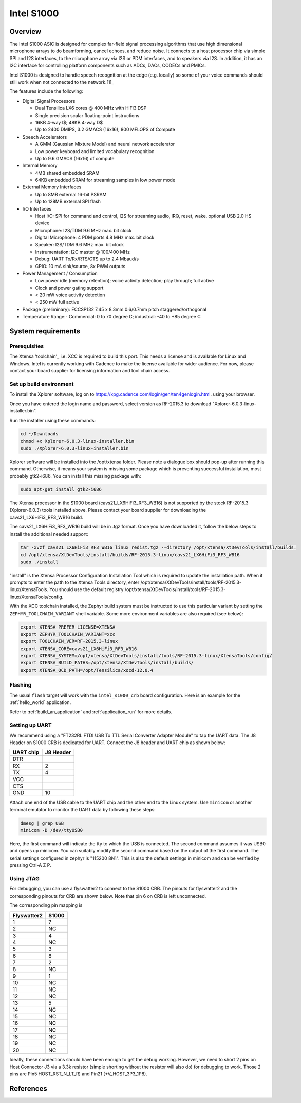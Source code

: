 .. _Intel_S1000:

Intel S1000
###########

Overview
********

The Intel S1000 ASIC is designed for complex far-field signal processing
algorithms that use high dimensional microphone arrays to do beamforming,
cancel echoes, and reduce noise. It connects to a host processor chip via
simple SPI and I2S interfaces, to the microphone array via I2S or PDM
interfaces, and to speakers via I2S. In addition, it has an I2C interface
for controlling platform components such as ADCs, DACs, CODECs and PMICs.

Intel S1000 is designed to handle speech recognition at the edge (e.g.
locally) so some of your voice commands should still work when not connected
to the network.[1]_

The features include the following:

- Digital Signal Processors

  - Dual Tensilica LX6 cores @ 400 MHz with HiFi3 DSP
  - Single precision scalar floating-point instructions
  - 16KB 4-way I$; 48KB 4-way D$
  - Up to 2400 DMIPS, 3.2 GMACS (16x16), 800 MFLOPS of Compute

- Speech Accelerators

  - A GMM (Gaussian Mixture Model) and neural network accelerator
  - Low power keyboard and limited vocabulary recognition
  - Up to 9.6 GMACS (16x16) of compute

- Internal Memory

  - 4MB shared embedded SRAM
  - 64KB embedded SRAM for streaming samples in low power mode

- External Memory Interfaces

  - Up to 8MB external 16-bit PSRAM
  - Up to 128MB external SPI flash

- I/O Interfaces

  - Host I/O: SPI for command and control, I2S for streaming audio, IRQ, reset, wake, optional USB 2.0 HS device
  - Microphone: I2S/TDM 9.6 MHz max. bit clock
  - Digital Microphone: 4 PDM ports 4.8 MHz max. bit clock
  - Speaker: I2S/TDM 9.6 MHz max. bit clock
  - Instrumentation: I2C master @ 100/400 MHz
  - Debug: UART Tx/Rx/RTS/CTS up to 2.4 Mbaud/s
  - GPIO: 10 mA sink/source, 8x PWM outputs

- Power Management / Consumption

  - Low power idle (memory retention); voice activity detection; play through; full active
  - Clock and power gating support
  - < 20 mW voice activity detection
  - < 250 mW full active

- Package (preliminary): FCCSP132 7.45 x 8.3mm 0.6/0.7mm pitch staggered/orthogonal

- Temperature Range:- Commercial: 0 to 70 degree C; industrial: -40 to +85 degree C

System requirements
*******************

Prerequisites
=============

The Xtensa 'toolchain'_ i.e. XCC is required to build this port. This needs a
license and is available for Linux and Windows. Intel is currently working with Cadence
to make the license available for wider audience. For now, please contact your board
supplier for licensing information and tool chain access.

Set up build environment
========================

To install the Xplorer software, log on to https://xpg.cadence.com/login/gen/ten4genlogin.html.
using your browser.

Once you have entered the login name and password, select version as RF-2015.3 to download
"Xplorer-6.0.3-linux-installer.bin".

Run the installer using these commands:

.. code-block:: console

   cd ~/Downloads
   chmod +x Xplorer-6.0.3-linux-installer.bin
   sudo ./Xplorer-6.0.3-linux-installer.bin

Xplorer software will be installed into the /opt/xtensa folder. Please note a dialogue box
should pop-up after running this command. Otherwise, it means your system is missing some
package which is preventing successful installation, most probably gtk2-i686.  You can
install this missing package with:

.. code-block:: console

   sudo apt-get install gtk2-i686

The Xtensa processor in the S1000 board (cavs21_LX6HiFi3_RF3_WB16) is not
supported by the stock RF-2015.3 (Xplorer-6.0.3) tools installed above. Please
contact your board supplier for downloading the cavs21_LX6HiFi3_RF3_WB16 build.

The cavs21_LX6HiFi3_RF3_WB16 build will be in .tgz format. Once you have downloaded
it, follow the below steps to install the additional needed support:

.. code-block:: console

   tar -xvzf cavs21_LX6HiFi3_RF3_WB16_linux_redist.tgz --directory /opt/xtensa/XtDevTools/install/builds.
   cd /opt/xtensa/XtDevTools/install/builds/RF-2015.3-linux/cavs21_LX6HiFi3_RF3_WB16
   sudo ./install

"install" is the Xtensa Processor Configuration Installation Tool which is required
to update the installation path. When it prompts to enter the path to the Xtensa Tools
directory, enter /opt/xtensa/XtDevTools/install/tools/RF-2015.3-linux/XtensaTools. You
should use the default registry /opt/xtensa/XtDevTools/install/tools/RF-2015.3-linux/XtensaTools/config.

With the XCC toolchain installed, the Zephyr build system must be instructed
to use this particular variant by setting the ``ZEPHYR_TOOLCHAIN_VARIANT``
shell variable. Some more environment variables are also required (see below):

.. code-block:: console

   export XTENSA_PREFER_LICENSE=XTENSA
   export ZEPHYR_TOOLCHAIN_VARIANT=xcc
   export TOOLCHAIN_VER=RF-2015.3-linux
   export XTENSA_CORE=cavs21_LX6HiFi3_RF3_WB16
   export XTENSA_SYSTEM=/opt/xtensa/XtDevTools/install/tools/RF-2015.3-linux/XtensaTools/config/
   export XTENSA_BUILD_PATHS=/opt/xtensa/XtDevTools/install/builds/
   export XTENSA_OCD_PATH=/opt/Tensilica/xocd-12.0.4

Flashing
========

The usual ``flash`` target will work with the ``intel_s1000_crb`` board
configuration. Here is an example for the :ref:`hello_world`
application.

.. zephyr-app-commands::
   :zephyr-app: samples/hello_world
   :board: intel_s1000_crb
   :goals: flash

Refer to :ref:`build_an_application` and :ref:`application_run` for
more details.

Setting up UART
===============

We recommend using a "FT232RL FTDI USB To TTL Serial Converter Adapter Module"
to tap the UART data. The J8 Header on S1000 CRB is dedicated for UART.
Connect the J8 header and UART chip as shown below:

+------------+-----------+
| UART chip  | J8 Header |
+============+===========+
| DTR        |           |
+------------+-----------+
| RX         | 2         |
+------------+-----------+
| TX         | 4         |
+------------+-----------+
| VCC        |           |
+------------+-----------+
| CTS        |           |
+------------+-----------+
| GND        | 10        |
+------------+-----------+

Attach one end of the USB cable to the UART chip and the other end to the
Linux system. Use ``minicom`` or another terminal emulator to monitor the
UART data by following these steps:

.. code-block:: console

   dmesg | grep USB
   minicom -D /dev/ttyUSB0

Here, the first command will indicate the tty to which the USB is connected.
The second command assumes it was USB0 and opens up minicom. You can suitably
modify the second command based on the output of the first command. The serial
settings configured in zephyr is "115200 8N1". This is also the default
settings in minicom and can be verified by pressing Ctrl-A Z P.

Using JTAG
==========

For debugging, you can use a flyswatter2 to connect to the S1000 CRB.
The pinouts for flyswatter2 and the corresponding pinouts for CRB are
shown below. Note that pin 6 on CRB is left unconnected.

The corresponding pin mapping is

+-------------+-----------+
| Flyswatter2 |   S1000   |
+=============+===========+
|     1       |     7     |
+-------------+-----------+
|     2       |    NC     |
+-------------+-----------+
|     3       |     4     |
+-------------+-----------+
|     4       |    NC     |
+-------------+-----------+
|     5       |     3     |
+-------------+-----------+
|     6       |     8     |
+-------------+-----------+
|     7       |     2     |
+-------------+-----------+
|     8       |    NC     |
+-------------+-----------+
|     9       |     1     |
+-------------+-----------+
|     10      |    NC     |
+-------------+-----------+
|     11      |    NC     |
+-------------+-----------+
|     12      |    NC     |
+-------------+-----------+
|     13      |     5     |
+-------------+-----------+
|     14      |    NC     |
+-------------+-----------+
|     15      |    NC     |
+-------------+-----------+
|     16      |    NC     |
+-------------+-----------+
|     17      |    NC     |
+-------------+-----------+
|     18      |    NC     |
+-------------+-----------+
|     19      |    NC     |
+-------------+-----------+
|     20      |    NC     |
+-------------+-----------+

Ideally, these connections should have been enough to get the debug working.
However, we need to short 2 pins on Host Connector J3 via a 3.3k resistor
(simple shorting without the resistor will also do) for debugging to work.
Those 2 pins are Pin5 HOST_RST_N_LT_R) and Pin21 (+V_HOST_3P3_1P8).

References
**********

.. target-notes::

.. _`Purchase Intel S1000`: https://click.intel.com/intelr-speech-enabling-developer-kit.html
.. _`Set Up Your Intel Speech Enabling Developer Kit`: https://youtu.be/wGoXiJFkm6k
.. _`FT232 UART`: https://www.amazon.com/FT232RL-Serial-Converter-Adapter-Arduino/dp/B06XDH2VK9
